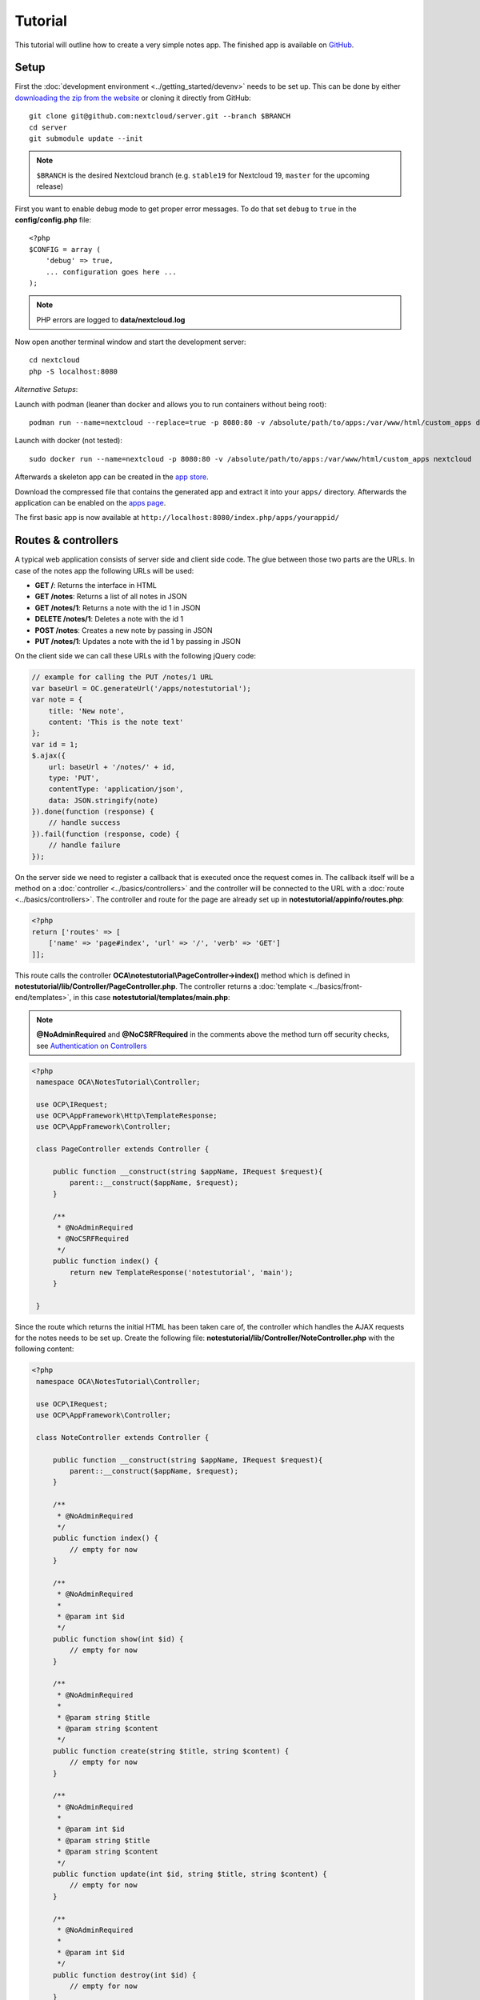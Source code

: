 ========
Tutorial
========

.. sectionauthor:: Bernhard Posselt <dev@bernhard-posselt.com>

This tutorial will outline how to create a very simple notes app. The finished app is available on `GitHub <https://github.com/nextcloud/app-tutorial#tutorial>`_.


Setup
-----

First the :doc:`development environment <../getting_started/devenv>` needs to be set up. This can be done by either `downloading the zip from the website <https://nextcloud.com/install/>`_ or cloning it directly from GitHub::

    git clone git@github.com:nextcloud/server.git --branch $BRANCH
    cd server
    git submodule update --init

.. note:: ``$BRANCH`` is the desired Nextcloud branch (e.g. ``stable19`` for Nextcloud 19, ``master`` for the upcoming release)

First you want to enable debug mode to get proper error messages. To do that set ``debug`` to ``true`` in the **config/config.php** file::

    <?php
    $CONFIG = array (
        'debug' => true,
        ... configuration goes here ...
    );

.. note:: PHP errors are logged to **data/nextcloud.log**

Now open another terminal window and start the development server::

    cd nextcloud
    php -S localhost:8080

*Alternative Setups*:

Launch with podman (leaner than docker and allows you to run containers without being root)::

    podman run --name=nextcloud --replace=true -p 8080:80 -v /absolute/path/to/apps:/var/www/html/custom_apps docker.io/nextcloud

Launch with docker (not tested)::

    sudo docker run --name=nextcloud -p 8080:80 -v /absolute/path/to/apps:/var/www/html/custom_apps nextcloud

Afterwards a skeleton app can be created in the `app store <https://apps.nextcloud.com/developer/apps/generate>`_.

Download the compressed file that contains the generated app and extract it into your ``apps/`` directory. Afterwards the application can be enabled on the `apps page <http://localhost:8080/index.php/settings/apps>`_.

The first basic app is now available at ``http://localhost:8080/index.php/apps/yourappid/``

Routes & controllers
--------------------

A typical web application consists of server side and client side code. The glue between those two parts are the URLs. In case of the notes app the following URLs will be used:

* **GET /**: Returns the interface in HTML
* **GET /notes**: Returns a list of all notes in JSON
* **GET /notes/1**: Returns a note with the id 1 in JSON
* **DELETE /notes/1**: Deletes a note with the id 1
* **POST /notes**: Creates a new note by passing in JSON
* **PUT /notes/1**: Updates a note with the id 1 by passing in JSON

On the client side we can call these URLs with the following jQuery code:

.. code-block:: js

    // example for calling the PUT /notes/1 URL
    var baseUrl = OC.generateUrl('/apps/notestutorial');
    var note = {
        title: 'New note',
        content: 'This is the note text'
    };
    var id = 1;
    $.ajax({
        url: baseUrl + '/notes/' + id,
        type: 'PUT',
        contentType: 'application/json',
        data: JSON.stringify(note)
    }).done(function (response) {
        // handle success
    }).fail(function (response, code) {
        // handle failure
    });

On the server side we need to register a callback that is executed once the request comes in. The callback itself will be a method on a :doc:`controller <../basics/controllers>` and the controller will be connected to the URL with a :doc:`route <../basics/controllers>`. The controller and route for the page are already set up in **notestutorial/appinfo/routes.php**:

.. code-block:: php

    <?php
    return ['routes' => [
        ['name' => 'page#index', 'url' => '/', 'verb' => 'GET']
    ]];

This route calls the controller **OCA\\notestutorial\\PageController->index()** method which is defined in **notestutorial/lib/Controller/PageController.php**. The controller returns a :doc:`template <../basics/front-end/templates>`, in this case **notestutorial/templates/main.php**:

.. note:: **@NoAdminRequired** and **@NoCSRFRequired** in the comments above the method turn off security checks, see `Authentication on Controllers <../basics/controllers.html#authentication>`__

.. code-block:: php

   <?php
    namespace OCA\NotesTutorial\Controller;

    use OCP\IRequest;
    use OCP\AppFramework\Http\TemplateResponse;
    use OCP\AppFramework\Controller;

    class PageController extends Controller {

        public function __construct(string $appName, IRequest $request){
            parent::__construct($appName, $request);
        }

        /**
         * @NoAdminRequired
         * @NoCSRFRequired
         */
        public function index() {
            return new TemplateResponse('notestutorial', 'main');
        }

    }

Since the route which returns the initial HTML has been taken care of, the controller which handles the AJAX requests for the notes needs to be set up. Create the following file: **notestutorial/lib/Controller/NoteController.php** with the following content:

.. code-block:: php

   <?php
    namespace OCA\NotesTutorial\Controller;

    use OCP\IRequest;
    use OCP\AppFramework\Controller;

    class NoteController extends Controller {

        public function __construct(string $appName, IRequest $request){
            parent::__construct($appName, $request);
        }

        /**
         * @NoAdminRequired
         */
        public function index() {
            // empty for now
        }

        /**
         * @NoAdminRequired
         *
         * @param int $id
         */
        public function show(int $id) {
            // empty for now
        }

        /**
         * @NoAdminRequired
         *
         * @param string $title
         * @param string $content
         */
        public function create(string $title, string $content) {
            // empty for now
        }

        /**
         * @NoAdminRequired
         *
         * @param int $id
         * @param string $title
         * @param string $content
         */
        public function update(int $id, string $title, string $content) {
            // empty for now
        }

        /**
         * @NoAdminRequired
         *
         * @param int $id
         */
        public function destroy(int $id) {
            // empty for now
        }

    }

.. note:: The parameters are extracted from the request body and the URL using the controller method's variable names. Since PHP does not support type hints for primitive types such as ints and booleans, we need to add them as annotations in the comments. In order to type cast a parameter to an int, add **@param int $parameterName**

Now the controller methods need to be connected to the corresponding URLs in the **notestutorial/appinfo/routes.php** file:

.. code-block:: php

    <?php
    return [
        'routes' => [
            ['name' => 'page#index', 'url' => '/', 'verb' => 'GET'],
            ['name' => 'note#index', 'url' => '/notes', 'verb' => 'GET'],
            ['name' => 'note#show', 'url' => '/notes/{id}', 'verb' => 'GET'],
            ['name' => 'note#create', 'url' => '/notes', 'verb' => 'POST'],
            ['name' => 'note#update', 'url' => '/notes/{id}', 'verb' => 'PUT'],
            ['name' => 'note#destroy', 'url' => '/notes/{id}', 'verb' => 'DELETE']
        ]
    ];

Since those 5 routes are so common, they can be abbreviated by adding a resource instead:

.. code-block:: php

    <?php
    return [
        'resources' => [
            'note' => ['url' => '/notes']
        ],
        'routes' => [
            ['name' => 'page#index', 'url' => '/', 'verb' => 'GET']
        ]
    ];

Database
--------

Now that the routes are set up and connected the notes should be saved in the
database. To do that first create a :doc:`database migration <../basics/storage/migrations>`
by creating a file **notestutorial/lib/Migration/VersionXXYYZZDateYYYYMMDDHHSSAA.php**,
so for example **notestutorial/lib/Migration/Version000000Date20181013124731.php**""

.. code-block:: php

    <?php

      namespace OCA\NotesTutorial\Migration;

      use Closure;
      use OCP\DB\ISchemaWrapper;
      use OCP\Migration\SimpleMigrationStep;
      use OCP\Migration\IOutput;

      class Version1400Date20181013124731 extends SimpleMigrationStep {

        /**
        * @param IOutput $output
        * @param Closure $schemaClosure The `\Closure` returns a `ISchemaWrapper`
        * @param array $options
        * @return null|ISchemaWrapper
        */
        public function changeSchema(IOutput $output, Closure $schemaClosure, array $options) {
            /** @var ISchemaWrapper $schema */
            $schema = $schemaClosure();

            if (!$schema->hasTable('notestutorial')) {
                $table = $schema->createTable('notestutorial');
                $table->addColumn('id', 'integer', [
                    'autoincrement' => true,
                    'notnull' => true,
                ]);
                $table->addColumn('title', 'string', [
                    'notnull' => true,
                    'length' => 200
                ]);
                $table->addColumn('user_id', 'string', [
                    'notnull' => true,
                    'length' => 200,
                ]);
                $table->addColumn('content', 'text', [
                    'notnull' => true,
                    'default' => ''
                ]);

                $table->setPrimaryKey(['id']);
                $table->addIndex(['user_id'], 'notestutorial_user_id_index');
            }
            return $schema;
        }
    }

To create the tables in the database, run the :ref:`migration  <migration_console_command>` command::

   php ./occ migrations:execute <appId> <versionNumber>

   Example: sudo -u www-data php ./occ migrations:execute photos 000000Date20201002183800

.. note:: To trigger the table creation/alteration when user updating the app, update the :doc:`version tag <info>` in **notestutorial/appinfo/info.xml** . migration will be executed when user reload page after app upgrade

.. note:: To be able to access the occ migrations commands, please enable the debug flag in config.php

.. code-block:: xml

  <?xml version="1.0"?>
    <info>
        <id>notestutorial</id>
        <name>Notes Tutorial</name>
        <description>My first Nextcloud app</description>
        <licence>AGPL</licence>
        <author>Your Name</author>
        <version>1.0.0</version>
        <namespace>notestutorial</namespace>
        <category>office</category>
        <dependencies>
            <nextcloud min-version="25" max-version="25"/>
        </dependencies>
    </info>


Now that the tables are created we want to map the database result to a PHP object to be able to control data. First create an :doc:`entity <../basics/storage/database>` in **notestutorial/lib/Db/Note.php**:


.. code-block:: php

    <?php
    namespace OCA\NotesTutorial\Db;

    use JsonSerializable;

    use OCP\AppFramework\Db\Entity;

    class Note extends Entity implements JsonSerializable {

        protected $title;
        protected $content;
        protected $userId;

        public function __construct() {
            $this->addType('id','integer');
        }

        public function jsonSerialize() {
            return [
                'id' => $this->id,
                'title' => $this->title,
                'content' => $this->content
            ];
        }
    }

.. note:: A field **id** is automatically set in the Entity base class

We also define a **jsonSerializable** method and implement the interface to be able to transform the entity to JSON easily.

Entities are returned from so-called :doc:`Mappers <../basics/storage/database>`. Let's create one in **notestutorial/lib/Db/NoteMapper.php** and add a **find** and **findAll** method:

.. code-block:: php

    <?php
    namespace OCA\NotesTutorial\Db;

    use OCP\IDBConnection;
    use OCP\AppFramework\Db\QBMapper;

    /**
     * @extends QBMapper<Note>
     */
    class NoteMapper extends QBMapper {

        public function __construct(IDBConnection $db) {
            parent::__construct($db, 'notestutorial_notes', Note::class);
        }

        public function find(int $id, string $userId) {
            $qb = $this->db->getQueryBuilder();

            $qb->select('*')
                 ->from($this->getTableName())
                 ->where($qb->expr()->eq('id', $qb->createNamedParameter($id)))
                 ->andWhere($qb->expr()->eq('user_id', $qb->createNamedParameter($userId)));

            return $this->findEntity($qb);
        }

        public function findAll(string $userId) {
            $qb = $this->db->getQueryBuilder();

            $qb->select('*')
               ->from($this->getTableName())
               ->where($qb->expr()->eq('user_id', $qb->createNamedParameter($userId)));

            return $this->findEntities($qb);
        }

    }

.. note:: The first parent constructor parameter is the database layer, the second one is the database table and the third is the entity on which the result should be mapped onto. Insert, delete and update methods are already implemented.

Connect database & controllers
------------------------------

The mapper which provides the database access is finished and can be passed into the controller.

You can pass in the mapper by adding it as a type hinted parameter. Nextcloud will figure out how to :doc:`assemble them by itself <../basics/dependency_injection>`. Additionally we want to know the userId of the currently logged in user. Simply add a **$userId** parameter to the constructor (case sensitive!). To do that open **notestutorial/lib/Controller/NoteController.php** and change it to the following:

.. code-block:: php

   <?php
    namespace OCA\NotesTutorial\Controller;

    use Exception;

    use OCP\IRequest;
    use OCP\AppFramework\Http;
    use OCP\AppFramework\Http\DataResponse;
    use OCP\AppFramework\Controller;

    use OCA\NotesTutorial\Db\Note;
    use OCA\NotesTutorial\Db\NoteMapper;

    class NoteController extends Controller {

        private NoteMapper $mapper;
        private ?string $userId;

        public function __construct(string $appName, IRequest $request, NoteMapper $mapper, ?string $userId = null){
            parent::__construct($appName, $request);
            $this->mapper = $mapper;
            $this->userId = $userId;
        }

        /**
         * @NoAdminRequired
         */
        public function index(): DataResponse {
            return new DataResponse($this->mapper->findAll($this->userId));
        }

        /**
         * @NoAdminRequired
         *
         * @param int $id
         */
        public function show(int $id): DataResponse {
            try {
                return new DataResponse($this->mapper->find($id, $this->userId));
            } catch(Exception $e) {
                return new DataResponse([], Http::STATUS_NOT_FOUND);
            }
        }

        /**
         * @NoAdminRequired
         *
         * @param string $title
         * @param string $content
         */
        public function create(string $title, string $content): DataResponse {
            $note = new Note();
            $note->setTitle($title);
            $note->setContent($content);
            $note->setUserId($this->userId);
            return new DataResponse($this->mapper->insert($note));
        }

        /**
         * @NoAdminRequired
         *
         * @param int $id
         * @param string $title
         * @param string $content
         */
        public function update(int $id, string $title, string $content): DataResponse {
            try {
                $note = $this->mapper->find($id, $this->userId);
            } catch(Exception $e) {
                return new DataResponse([], Http::STATUS_NOT_FOUND);
            }
            $note->setTitle($title);
            $note->setContent($content);
            return new DataResponse($this->mapper->update($note));
        }

        /**
         * @NoAdminRequired
         *
         * @param int $id
         */
        public function destroy(int $id): DataResponse {
            try {
                $note = $this->mapper->find($id, $this->userId);
            } catch(Exception $e) {
                return new DataResponse([], Http::STATUS_NOT_FOUND);
            }
            $this->mapper->delete($note);
            return new DataResponse($note);
        }

    }

.. note:: The actual exceptions are **OCP\\AppFramework\\Db\\DoesNotExistException** and **OCP\\AppFramework\\Db\\MultipleObjectsReturnedException** but in this example we will treat them as the same. DataResponse is a more generic response than JSONResponse and also works with JSON.

This is all that is needed on the server side. Now let's progress to the client side.

Making things reusable and decoupling controllers from the database
-------------------------------------------------------------------

Let's say our app is now on the app store and we get a request that we should save the files in the filesystem which requires access to the filesystem.

The filesystem API is quite different from the database API and throws different exceptions, which means we need to rewrite everything in the **NoteController** class to use it. This is bad because a controller's only responsibility should be to deal with incoming Http requests and return Http responses. If we need to change the controller because the data storage was changed the code is probably too tightly coupled and we need to add another layer in between. This layer is called **Service**.

Let's take the logic that was inside the controller and put it into a separate class inside **notestutorial/lib/Service/NoteService.php**:

.. code-block:: php

    <?php
    namespace OCA\NotesTutorial\Service;

    use Exception;

    use OCP\AppFramework\Db\DoesNotExistException;
    use OCP\AppFramework\Db\MultipleObjectsReturnedException;

    use OCA\NotesTutorial\Db\Note;
    use OCA\NotesTutorial\Db\NoteMapper;


    class NoteService {

        private NoteMapper $mapper;

        public function __construct(NoteMapper $mapper){
            $this->mapper = $mapper;
        }

        /**
         * @return Note[]
         */
        public function findAll(string $userId): array {
            return $this->mapper->findAll($userId);
        }

        /**
         * @return never
         */
        private function handleException ($e) {
            if ($e instanceof DoesNotExistException ||
                $e instanceof MultipleObjectsReturnedException) {
                throw new NotFoundException($e->getMessage());
            } else {
                throw $e;
            }
        }

        public function find(int $id, string $userId): Note {
            try {
                return $this->mapper->find($id, $userId);

            // in order to be able to plug in different storage backends like files
            // for instance it is a good idea to turn storage related exceptions
            // into service related exceptions so controllers and service users
            // have to deal with only one type of exception
            } catch(Exception $e) {
                $this->handleException($e);
            }
        }

        public function create(string $title, string $content, string $userId): Note {
            $note = new Note();
            $note->setTitle($title);
            $note->setContent($content);
            $note->setUserId($userId);
            return $this->mapper->insert($note);
        }

        public function update(int $id, string $title, string $content, string $userId): Note {
            try {
                $note = $this->mapper->find($id, $userId);
                $note->setTitle($title);
                $note->setContent($content);
                return $this->mapper->update($note);
            } catch(Exception $e) {
                $this->handleException($e);
            }
        }

        public function delete(int $id, string $userId): Note {
            try {
                $note = $this->mapper->find($id, $userId);
                $this->mapper->delete($note);
                return $note;
            } catch(Exception $e) {
                $this->handleException($e);
            }
        }

    }

Following up create the exceptions in **notestutorial/lib/Service/ServiceException.php**:

.. code-block:: php

    <?php
    namespace OCA\NotesTutorial\Service;

    use Exception;

    class ServiceException extends Exception {}

and **notestutorial/lib/Service/NotFoundException.php**:

.. code-block:: php

    <?php
    namespace OCA\NotesTutorial\Service;

    class NotFoundException extends ServiceException {}


Remember how we had all those ugly try catches that where checking for **DoesNotExistException** and simply returned a 404 response? Let's also put this into a reusable class. In our case we chose a `trait <https://php.net/manual/en/language.oop5.traits.php>`_ so we can inherit methods without having to add it to our inheritance hierarchy. This will be important later on when you've got controllers that inherit from the **ApiController** class instead.

The trait is created in **notestutorial/lib/Controller/Errors.php**:


.. code-block:: php

    <?php

    namespace OCA\NotesTutorial\Controller;

    use Closure;

    use OCP\AppFramework\Http;
    use OCP\AppFramework\Http\DataResponse;

    use OCA\NotesTutorial\Service\NotFoundException;


    trait Errors {

        protected function handleNotFound (Closure $callback): DataResponse {
            try {
                return new DataResponse($callback());
            } catch(NotFoundException $e) {
                $message = ['message' => $e->getMessage()];
                return new DataResponse($message, Http::STATUS_NOT_FOUND);
            }
        }

    }

Now we can wire up the trait and the service inside the **NoteController**:

.. code-block:: php

    <?php
    namespace OCA\NotesTutorial\Controller;

    use OCP\IRequest;
    use OCP\AppFramework\Http\DataResponse;
    use OCP\AppFramework\Controller;

    use OCA\NotesTutorial\Service\NoteService;

    class NoteController extends Controller {

        private NoteService $service;
        private ?string $userId;

        use Errors;

        public function __construct(string $appName, IRequest $request,
                                    NoteService $service, ?string $userId = null) {
            parent::__construct($appName, $request);
            $this->service = $service;
            $this->userId = $userId;
        }

        /**
         * @NoAdminRequired
         */
        public function index(): DataResponse {
            return new DataResponse($this->service->findAll($this->userId));
        }

        /**
         * @NoAdminRequired
         *
         * @param int $id
         */
        public function show(int $id): DataResponse {
            return $this->handleNotFound(function () use ($id) {
                return $this->service->find($id, $this->userId);
            });
        }

        /**
         * @NoAdminRequired
         *
         * @param string $title
         * @param string $content
         */
        public function create(string $title, string $content) {
            return $this->service->create($title, $content, $this->userId);
        }

        /**
         * @NoAdminRequired
         *
         * @param int $id
         * @param string $title
         * @param string $content
         */
        public function update(int $id, string $title, string $content): DataResponse {
            return $this->handleNotFound(function () use ($id, $title, $content): Note {
                return $this->service->update($id, $title, $content, $this->userId);
            });
        }

        /**
         * @NoAdminRequired
         *
         * @param int $id
         */
        public function destroy(int $id): DataResponse {
            return $this->handleNotFound(function () use ($id): Note {
                return $this->service->delete($id, $this->userId);
            });
        }

    }

Great! Now the only reason that the controller needs to be changed is when request/response related things change.

Writing a test for the controller (recommended)
-----------------------------------------------

Tests are essential for having happy users and a carefree life. No one wants their users to rant about your app breaking their Nextcloud or being buggy. To do that you need to test your app. Since this amounts to a ton of repetitive tasks, we need to automate the tests.

Unit tests
^^^^^^^^^^

A unit test is a test that tests a class in isolation. It is very fast and catches most of the bugs, so we want many unit tests.

Because Nextcloud uses :doc:`Dependency Injection <../basics/dependency_injection>` to assemble your app, it is very easy to write unit tests by passing mocks into the constructor. A simple test for the update method can be added by adding this to **notestutorial/tests/Unit/Controller/NoteControllerTest.php**:

.. code-block:: php

    <?php
    namespace OCA\NotesTutorial\Tests\Unit\Controller;

    use PHPUnit\Framework\TestCase;

    use OCP\AppFramework\Http;
    use OCP\AppFramework\Http\DataResponse;

    use OCA\NotesTutorial\Service\NotFoundException;


    class NoteControllerTest extends TestCase {

        protected $controller;
        protected $service;
        protected $userId = 'john';
        protected $request;

        public function setUp() {
            $this->request = $this->getMockBuilder(OCP\IRequest::class)->getMock();
            $this->service = $this->getMockBuilder(OCA\NotesTutorial\Service\NoteService::class)
                ->disableOriginalConstructor()
                ->getMock();
            $this->controller = new NoteController(
                'notestutorial', $this->request, $this->service, $this->userId
            );
        }

        public function testUpdate() {
            $note = 'just check if this value is returned correctly';
            $this->service->expects($this->once())
                ->method('update')
                ->with($this->equalTo(3),
                        $this->equalTo('title'),
                        $this->equalTo('content'),
                       $this->equalTo($this->userId))
                ->will($this->returnValue($note));

            $result = $this->controller->update(3, 'title', 'content');

            $this->assertEquals($note, $result->getData());
        }


        public function testUpdateNotFound() {
            // test the correct status code if no note is found
            $this->service->expects($this->once())
                ->method('update')
                ->will($this->throwException(new NotFoundException()));

            $result = $this->controller->update(3, 'title', 'content');

            $this->assertEquals(Http::STATUS_NOT_FOUND, $result->getStatus());
        }

    }


We can and should also create a test for the **NoteService** class:

.. code-block:: php

    <?php
    namespace OCA\NotesTutorial\Tests\Unit\Service;

    use PHPUnit\Framework\TestCase;

    use OCP\AppFramework\Db\DoesNotExistException;

    use OCA\NotesTutorial\Db\Note;

    class NoteServiceTest extends TestCase {

        private $service;
        private $mapper;
        private $userId = 'john';

        public function setUp() {
            $this->mapper = $this->getMockBuilder(OCA\NotesTutorial\Db\NoteMapper::class)
                ->disableOriginalConstructor()
                ->getMock();
            $this->service = new NoteService($this->mapper);
        }

        public function testUpdate() {
            // the existing note
            $note = Note::fromRow([
                'id' => 3,
                'title' => 'yo',
                'content' => 'nope'
            ]);
            $this->mapper->expects($this->once())
                ->method('find')
                ->with($this->equalTo(3))
                ->will($this->returnValue($note));

            // the note when updated
            $updatedNote = Note::fromRow(['id' => 3]);
            $updatedNote->setTitle('title');
            $updatedNote->setContent('content');
            $this->mapper->expects($this->once())
                ->method('update')
                ->with($this->equalTo($updatedNote))
                ->will($this->returnValue($updatedNote));

            $result = $this->service->update(3, 'title', 'content', $this->userId);

            $this->assertEquals($updatedNote, $result);
        }


        /**
         * @expectedException OCA\NotesTutorial\Service\NotFoundException
         */
        public function testUpdateNotFound() {
            // test the correct status code if no note is found
            $this->mapper->expects($this->once())
                ->method('find')
                ->with($this->equalTo(3))
                ->will($this->throwException(new DoesNotExistException('')));

            $this->service->update(3, 'title', 'content', $this->userId);
        }

    }

If `PHPUnit in version 8 is installed <https://phpunit.de/>`_ we can run the tests inside **notestutorial/** with the following command::

    phpunit

Integration tests
-----------------

Integration tests are slow and need a fully working instance but make sure that our classes work well together. Instead of mocking out all classes and parameters we can decide whether to use full instances or replace certain classes. Because they are slow we don't want as many integration tests as unit tests.

In our case we want to create an integration test for the update method without mocking out the **NoteMapper** class so we actually write to the existing database.

To do that create a new file called **notestutorial/tests/Integration/NoteIntegrationTest.php** with the following content:

.. code-block:: php

    <?php
    namespace OCA\NotesTutorial\Tests\Integration\Controller;

    use OCP\AppFramework\Http\DataResponse;
    use OCP\AppFramework\App;
    use Test\TestCase;

    use OCA\NotesTutorial\Db\Note;
    use OCA\NotesTutorial\Controller\NoteController;
    use OCA\NotesTutorial\Db\NoteMapper;

    /**
     * @group DB
     */
    class NoteIntegrationTest extends TestCase {

        private Notecontroller $controller;
        private NoteMapper $mapper;
        private string $userId = 'john';

        public function setUp() {
            parent::setUp();
            $app = new App('notestutorial');
            $container = $app->getContainer();

            // only replace the user id
            $container->registerService('UserId', function($c) {
                return $this->userId;
            });

            $this->controller = $container->get(NoteController::class);

            $this->mapper = $container->get(NoteMapper::class);
        }

        public function testUpdate() {
            // create a new note that should be updated
            $note = new Note();
            $note->setTitle('old_title');
            $note->setContent('old_content');
            $note->setUserId($this->userId);

            $id = $this->mapper->insert($note)->getId();

            // fromRow does not set the fields as updated
            $updatedNote = Note::fromRow([
                'id' => $id,
                'user_id' => $this->userId
            ]);
            $updatedNote->setContent('content');
            $updatedNote->setTitle('title');

            $result = $this->controller->update($id, 'title', 'content');

            $this->assertEquals($updatedNote, $result->getData());

            // clean up
            $this->mapper->delete($result->getData());
        }

    }

To run the integration tests change into the **notestutorial** directory and run::

    phpunit -c phpunit.integration.xml


Building the frontend
---------------------

To create a modern webapp you need to write :doc:`JavaScript<../basics/front-end/js>`.
You can use any JavaScript framework, but this tutorial focusses on a simple frontend using Vue.js.
For a more detailed introduction to Vue.js please head over to the `official documentation <https://vuejs.org/v2/guide/>`_.

The source files of our frontend will be stored in the **src/** directory.
We use webpack for bundling the files and output of that will be stored in **js/notestutorial-main.js**.

The template of our view will be very simple due to the fact that Vue.js is taking care of all frontend rendering.
We only need to load the main script bundle by changing our :code:`PageController::index()` method:

.. code-block:: php

    public function index() {
        OCP\Util::addScript('notestutorial', 'notestutorial-main');
        return new TemplateResponse('notestutorial', 'main');
    }

And just add a div that will be replaced by our Vue app at runtime in the template:

.. code-block:: php

    <?php
    <div id="content"></div>

* `package.json <https://github.com/nextcloud/app-tutorial/blob/master/package.json>`_ Listing the dependencies of our frontend app
* `webpack.common.js <https://github.com/nextcloud/app-tutorial/blob/master/webpack.common.js>`_ Webpack configuration for building the javascript code

The frontend source code will consist of two files:

* `main.js <https://github.com/nextcloud/app-tutorial/blob/master/src/main.js>`_ which is the main entry point of our javascript code that gets loaded when the page is opened
* `App.vue <https://github.com/nextcloud/app-tutorial/blob/master/src/App.vue>`_ which is our one single file component that takes care of all logic inside of the Vue app. Our example app contains some additional comments to explain how the frontend is built.

Congratulations! You've written your first Nextcloud app. You can now either try to further improve the tutorial notes app or start writing your own app.


Adding a RESTful API (optional)
-------------------------------

A :doc:`RESTful API <../digging_deeper/rest_apis>` allows other apps such as Android or iPhone apps to access and change your notes. Since syncing is a big core component of Nextcloud it is a good idea to add (and document!) your own RESTful API.

Because we put our logic into the **NoteService** class it is very easy to reuse it. The only pieces that need to be changed are the annotations which disable the CSRF check (not needed for a REST call usually) and add support for `CORS <https://developer.mozilla.org/en-US/docs/Web/HTTP/Access_control_CORS>`_ so your API can be accessed from other webapps.

With that in mind create a new controller in **notestutorial/lib/Controller/NoteApiController.php**:

.. code-block:: php

    <?php
    namespace OCA\NotesTutorial\Controller;

    use OCP\IRequest;
    use OCP\AppFramework\Http\DataResponse;
    use OCP\AppFramework\ApiController;

    use OCA\NotesTutorial\Service\NoteService;

    class NoteApiController extends ApiController {

        private NoteService $service;
        private ?string $userId;

        use Errors;

        public function __construct(string $appName, IRequest $request,
                                    NoteService $service, ?string $userId = null) {
            parent::__construct($appName, $request);
            $this->service = $service;
            $this->userId = $userId;
        }

        /**
         * @CORS
         * @NoCSRFRequired
         * @NoAdminRequired
         */
        public function index() {
            return new DataResponse($this->service->findAll($this->userId));
        }

        /**
         * @CORS
         * @NoCSRFRequired
         * @NoAdminRequired
         *
         * @param int $id
         */
        public function show($id) {
            return $this->handleNotFound(function () use ($id) {
                return $this->service->find($id, $this->userId);
            });
        }

        /**
         * @CORS
         * @NoCSRFRequired
         * @NoAdminRequired
         *
         * @param string $title
         * @param string $content
         */
        public function create($title, $content) {
            return $this->service->create($title, $content, $this->userId);
        }

        /**
         * @CORS
         * @NoCSRFRequired
         * @NoAdminRequired
         *
         * @param int $id
         * @param string $title
         * @param string $content
         */
        public function update($id, $title, $content) {
            return $this->handleNotFound(function () use ($id, $title, $content) {
                return $this->service->update($id, $title, $content, $this->userId);
            });
        }

        /**
         * @CORS
         * @NoCSRFRequired
         * @NoAdminRequired
         *
         * @param int $id
         */
        public function destroy($id) {
            return $this->handleNotFound(function () use ($id) {
                return $this->service->delete($id, $this->userId);
            });
        }

    }

All that is left is to connect the controller to a route and enable the built in preflighted CORS method which is defined in the **ApiController** base class:

.. code-block:: php

    <?php
    return [
        'resources' => [
            'note' => ['url' => '/notes'],
            'note_api' => ['url' => '/api/0.1/notes']
        ],
        'routes' => [
            ['name' => 'page#index', 'url' => '/', 'verb' => 'GET'],
            ['name' => 'note_api#preflighted_cors', 'url' => '/api/0.1/{path}',
             'verb' => 'OPTIONS', 'requirements' => ['path' => '.+']]
        ]
    ];

.. note:: It is a good idea to version your API in your URL

You can test the API by running a GET request with **curl**::

    curl -u user:password http://localhost:8080/index.php/apps/notestutorial/api/0.1/notes

Since the **NoteApiController** is basically identical to the **NoteController**, the unit test for it simply inherits its tests from the **NoteControllerTest**. Create the file **notestutorial/tests/Unit/Controller/NoteApiControllerTest.php**:

.. code-block:: php

    <?php
    namespace OCA\NotesTutorial\Tests\Unit\Controller;

    require_once __DIR__ . '/NoteControllerTest.php';

    class NoteApiControllerTest extends NoteControllerTest {

        public function setUp() {
            parent::setUp();
            $this->controller = new NoteApiController(
                'notestutorial', $this->request, $this->service, $this->userId
            );
        }

    }


Adding a dashboard widget (optional)
------------------------------------

Optionally you can extend you app with a dashboard widget for showing a list of your notes
directly on the dashboard.

Lets start on the backend side by implementing the dashboard widget,
therefor we create :code:`lib/Dashboard/NotesWidget.php` implementing :code:`OCP\Dashboard\IWidget`:

.. code-block:: php

    <?php
    namespace OCA\NotesTutorial\Dashboard;

    use OCA\NotesTutorial\AppInfo\Application;
    use OCP\Dashboard\IWidget;
    use OCP\IURLGenerator;

    class NotesWidget implements IWidget {
        private IURLGenerator $urlGenerator;

        public function __construct(IURLGenerator $urlGenerator) {
            $this->urlGenerator = $urlGenerator;
        }

        public function getId(): string {
            return Application::APP_ID;
        }

        public function getTitle(): string {
            return 'Notes';
        }

        public function getOrder(): int {
            return 90;
        }

        public function getIconClass(): string {
            return 'icon-rename';
        }

        public function getUrl(): ?string {
            return $this->urlGenerator->getAbsoluteURL('/apps/notestutorial');
        }

        public function load(): void {
            \OCP\Util::addScript('notestutorial', 'notestutorial-dashboard');
        }
    }

This class contains all metadata required for the widget,
most important is the :code:`load()` function which adds our front-end script
to display the widget.

Next we must register the widget within nextcloud by adding it to the register function of our application class in :code:`lib/AppInfo/Application.php`:

.. code-block:: php

    class Application extends App implements IBootstrap {
        public const APP_ID = 'notestutorial';

        public function __construct() {
            parent::__construct(self::APP_ID);
        }

        public function register(IRegistrationContext $context): void {
            $context->registerDashboardWidget(NotesWidget::class);
        }

        public function boot(IBootContext $context): void {
            // This app does not require any boot code
        }
    }

On the front-end side we need to add two new files:

* `src/Widget.vue <https://github.com/nextcloud/app-tutorial/blob/master/src/Widget.vue>`_

  * The widget itself built using the :code:`NcDashboardWidget` component from `@nextcloud/vue <../digging_deeper/javascript-apis>`_ package

* `src/dashboard.js <https://github.com/nextcloud/app-tutorial/blob/master/src/dashboard.js>`_

  * The entrypoint of our widget which is loaded by nextcloud

Last but not least we need to add this new entrypoint to our webpack configuration so both entrypoints are build.
You should now be able to see a list of your notes on your dashboard.
